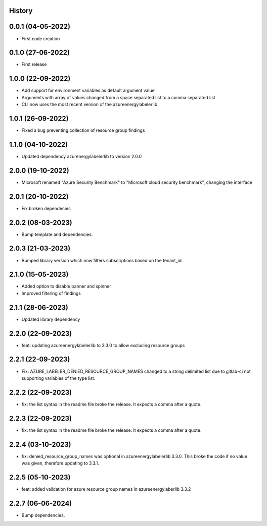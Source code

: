 .. :changelog:

History
-------

0.0.1 (04-05-2022)
---------------------

* First code creation


0.1.0 (27-06-2022)
------------------

* First release


1.0.0 (22-09-2022)
------------------

* Add support for environment variables as default argument value
* Arguments with array of values changed from a space separated list to a comma separated list
* CLI now uses the most recent version of the azureenergylabelerlib


1.0.1 (26-09-2022)
------------------

* Fixed a bug preventing collection of resource group findings


1.1.0 (04-10-2022)
------------------

* Updated dependency azurenergylabelerlib to version 2.0.0


2.0.0 (19-10-2022)
------------------

* Microsoft renamed "Azure Security Benchmark" to "Microsoft cloud security benchmark", changing the interface


2.0.1 (20-10-2022)
------------------

* Fix broken dependecies


2.0.2 (08-03-2023)
------------------

* Bump template and dependencies.


2.0.3 (21-03-2023)
------------------

* Bumped library version which now filters subscriptions based on the tenant_id.


2.1.0 (15-05-2023)
------------------

* Added option to disable banner and spinner
* Improved filtering of findings


2.1.1 (28-06-2023)
------------------

* Updated library dependency


2.2.0 (22-09-2023)
------------------

* feat: updating azureenergylabelerlib to 3.3.0 to allow excluding resource groups


2.2.1 (22-09-2023)
------------------

* Fix: AZURE_LABELER_DENIED_RESOURCE_GROUP_NAMES changed to a string delimited list due to gitlab-ci not supporting variables of the type list.


2.2.2 (22-09-2023)
------------------

* fix: the list syntax in the readme file broke the release. It expects a comma after a quote.


2.2.3 (22-09-2023)
------------------

* fix: the list syntax in the readme file broke the release. It expects a comma after a quote.


2.2.4 (03-10-2023)
------------------

* fix: denied_resource_group_names was optional in azureenergylabelerlib 3.3.0. This broke the code if no value was given, therefore updating to 3.3.1.


2.2.5 (05-10-2023)
------------------

* feat: added validation for azure resource group names in azureenergylaberlib 3.3.2


2.2.7 (06-06-2024)
------------------

* Bump dependencies.
